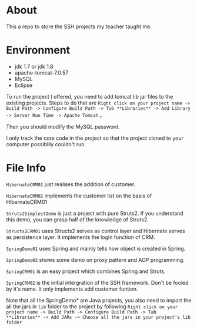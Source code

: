 * About
This a repo to store the SSH projects my teacher taught me.

* Environment
- jdk 1.7 or jdk 1.8
- apache-tomcat-7.0.57
- MySQL
- Eclipse

To run the project I offered, you need to add tomcat lib jar files to the existing projects. Steps to do that are =Right click on your project name -> Build Path -> Configure Build Path -> Tab **Libraries** -> Add Library -> Server Run Time -> Apache Tomcat= 。

Then you should modify the MySQL password.

I only track the core code in the project so that the project cloned to your computer possiblily couldn't run.

* File Info
=HibernateCRM01= just realises the addition of customer.

=HibernateCRM02= implements the customer list on the basis of HibernateCRM01

=Struts2SimplestDemo= is just a project with pure Struts2. If you understand this demo, you can grasp half of the knowledge of Struts2.

=Structs2CRM01= uses Structs2 serves as control layer and Hibernate serves as persistence layer. It implements the login function of CRM.

=SpringDemo01= uses Spring and mainly tells how object is created in Spring.

=SpringDemo02= shows some demo on proxy pattern and AOP programming.

=SpringCRM01= is an easy project which combines Spring and Struts.

=SpringCRM02= is the initial intergration of the SSH framework. Don't be fooled by it's name. It only implements add customer funtion.

Note that all the SpringDemo* are Java projects, you also need to import the all the jars in =lib= folder to the project by following =Right click on your project name -> Build Path -> Configure Build Path -> Tab **Libraries** -> Add JARs -> Choose all the jars in your project's lib folder= 